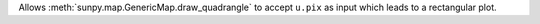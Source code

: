 Allows :meth:`sunpy.map.GenericMap.draw_quadrangle` to accept ``u.pix`` as input which leads to a rectangular plot.